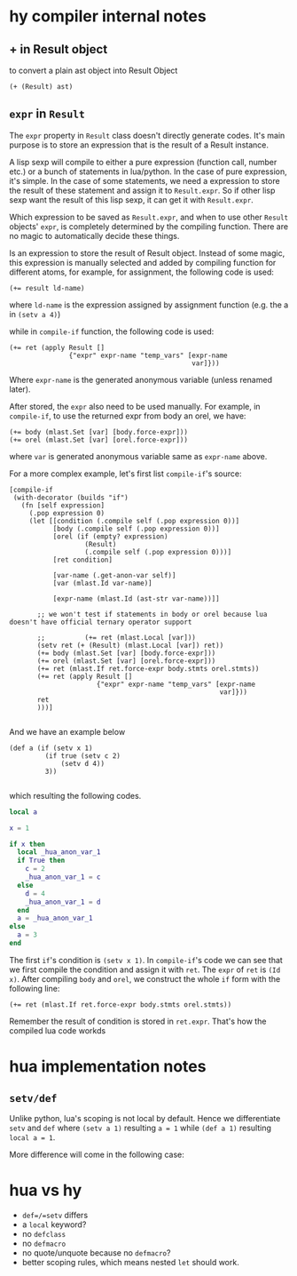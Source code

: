 * hy compiler internal notes
** + in Result object

to convert a plain ast object into Result Object

#+BEGIN_SRC hy
  (+ (Result) ast)
#+END_SRC
** =expr= in =Result=

The =expr= property in =Result= class doesn't directly generate codes. It's main purpose is to store an expression that is the result of a Result instance.

A lisp sexp will compile to either a pure expression (function call, number etc.) or a bunch of statements in lua/python. In the case of pure expression, it's simple. In the case of some statements, we need a expression to store the result of these statement and assign it to =Result.expr=. So if other lisp sexp want the result of this lisp sexp, it can get it with =Result.expr=.

Which expression to be saved as =Result.expr=, and when to use other =Result= objects' =expr=, is completely determined by the compiling function. There are no magic to automatically decide these things.

Is an expression to store the result of Result object. Instead of some magic, this expression is manually selected and added by compiling function for different atoms, for example, for assignment, the following code is used:

#+BEGIN_SRC hy
  (+= result ld-name)
#+END_SRC

where =ld-name= is the expression assigned by assignment function (e.g. the a in =(setv a 4)=)

while in =compile-if= function, the following code is used:

#+BEGIN_SRC hy
  (+= ret (apply Result []
                 {"expr" expr-name "temp_vars" [expr-name
                                                var]}))
#+END_SRC

Where =expr-name= is the generated anonymous variable (unless renamed later).

After stored, the =expr= also need to be used manually. For example, in =compile-if=, to use the returned expr from body an orel, we have:

#+BEGIN_SRC hy
  (+= body (mlast.Set [var] [body.force-expr]))
  (+= orel (mlast.Set [var] [orel.force-expr]))
#+END_SRC
where =var= is generated anonymous variable same as =expr-name= above.

For a more complex example, let's first list =compile-if='s source:

#+BEGIN_SRC hy
  [compile-if
   (with-decorator (builds "if")
     (fn [self expression]
       (.pop expression 0)
       (let [[condition (.compile self (.pop expression 0))]
             [body (.compile self (.pop expression 0))]
             [orel (if (empty? expression)
                     (Result)
                     (.compile self (.pop expression 0)))]
             [ret condition]
             
             [var-name (.get-anon-var self)]
             [var (mlast.Id var-name)]

             [expr-name (mlast.Id (ast-str var-name))]]

         ;; we won't test if statements in body or orel because lua doesn't have official ternary operator support

         ;;          (+= ret (mlast.Local [var]))
         (setv ret (+ (Result) (mlast.Local [var]) ret))
         (+= body (mlast.Set [var] [body.force-expr]))
         (+= orel (mlast.Set [var] [orel.force-expr]))
         (+= ret (mlast.If ret.force-expr body.stmts orel.stmts))
         (+= ret (apply Result []
                        {"expr" expr-name "temp_vars" [expr-name
                                                       var]}))
         ret
         )))]

#+END_SRC

And we have an example below

#+BEGIN_SRC hy
  (def a (if (setv x 1)
           (if true (setv c 2)
               (setv d 4))
           3))

#+END_SRC

which resulting the following codes.

#+BEGIN_SRC lua
  local a

  x = 1

  if x then
    local _hua_anon_var_1
    if True then
      c = 2
      _hua_anon_var_1 = c
    else
      d = 4
      _hua_anon_var_1 = d
    end
    a = _hua_anon_var_1
  else
    a = 3
  end

#+END_SRC

The first =if='s condition is =(setv x 1)=. In =compile-if='s code we can see that we first compile the condition and assign it with =ret=. The =expr= of =ret= is =(Id x)=. After compiling =body= and =orel=, we construct the whole =if= form with the following line:

#+BEGIN_SRC hy
  (+= ret (mlast.If ret.force-expr body.stmts orel.stmts))
#+END_SRC

Remember the result of condition is stored in =ret.expr=. That's how the compiled lua code workds


* hua implementation notes
** =setv/def=

Unlike python, lua's scoping is not local by default. Hence we differentiate =setv= and =def= where =(setv a 1)= resulting =a = 1= while =(def a 1)= resulting =local a = 1=.

More difference will come in the following case:
* hua vs hy
- =def=/=setv= differs
- a =local= keyword?
- no =defclass=
- no =defmacro=
- no quote/unquote because no =defmacro=?
- better scoping rules, which means nested =let= should work.
